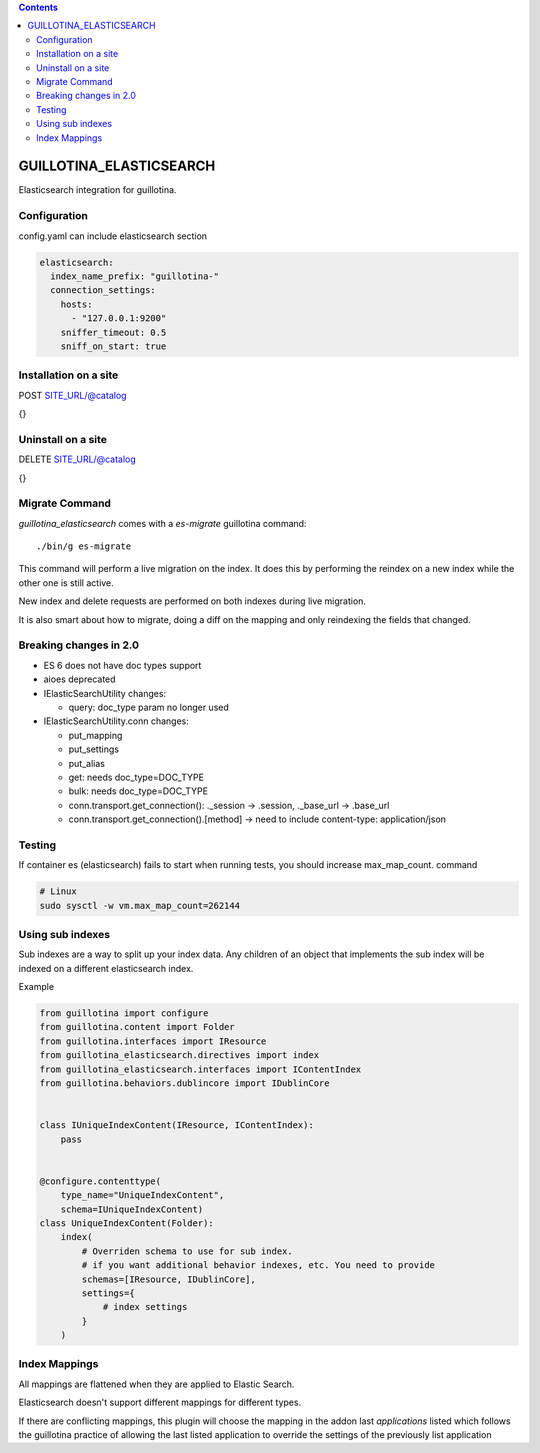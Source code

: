.. contents::

GUILLOTINA_ELASTICSEARCH
========================

.. image:: https://travis-ci.org/guillotinaweb/guillotina_elasticsearch.svg?branch=master
   :target: https://travis-ci.org/guillotinaweb/guillotina_elasticsearch

Elasticsearch integration for guillotina.


Configuration
-------------

config.yaml can include elasticsearch section

.. code-block:: yaml

    elasticsearch:
      index_name_prefix: "guillotina-"
      connection_settings:
        hosts:
          - "127.0.0.1:9200"
        sniffer_timeout: 0.5
        sniff_on_start: true


Installation on a site
----------------------

POST SITE_URL/@catalog

{}

Uninstall on a site
-------------------

DELETE SITE_URL/@catalog

{}


Migrate Command
---------------

`guillotina_elasticsearch` comes with a `es-migrate` guillotina command::

    ./bin/g es-migrate


This command will perform a live migration on the index. It does this by
performing the reindex on a new index while the other one is still active.

New index and delete requests are performed on both indexes during live migration.

It is also smart about how to migrate, doing a diff on the mapping and only
reindexing the fields that changed.


Breaking changes in 2.0
-----------------------

- ES 6 does not have doc types support
- aioes deprecated
- IElasticSearchUtility changes:

  - query: doc_type param no longer used

- IElasticSearchUtility.conn changes:

  - put_mapping
  - put_settings
  - put_alias
  - get: needs doc_type=DOC_TYPE
  - bulk: needs doc_type=DOC_TYPE
  - conn.transport.get_connection(): ._session -> .session, ._base_url -> .base_url
  - conn.transport.get_connection().[method] -> need to include content-type: application/json


Testing
-------

If container es (elasticsearch) fails to start when running tests,
you should increase max_map_count. command

.. code-block:: bash

   # Linux
   sudo sysctl -w vm.max_map_count=262144


Using sub indexes
-----------------

Sub indexes are a way to split up your index data. Any children
of an object that implements the sub index will be indexed on
a different elasticsearch index.

Example

.. code-block:: python

    from guillotina import configure
    from guillotina.content import Folder
    from guillotina.interfaces import IResource
    from guillotina_elasticsearch.directives import index
    from guillotina_elasticsearch.interfaces import IContentIndex
    from guillotina.behaviors.dublincore import IDublinCore


    class IUniqueIndexContent(IResource, IContentIndex):
        pass


    @configure.contenttype(
        type_name="UniqueIndexContent",
        schema=IUniqueIndexContent)
    class UniqueIndexContent(Folder):
        index(
            # Overriden schema to use for sub index.
            # if you want additional behavior indexes, etc. You need to provide
            schemas=[IResource, IDublinCore],
            settings={
                # index settings
            }
        )


Index Mappings
--------------

All mappings are flattened when they are applied to Elastic Search.

Elasticsearch doesn't support different mappings for different types.

If there are conflicting mappings, this plugin will choose the mapping
in the addon last `applications` listed which follows the guillotina practice
of allowing the last listed application to override the settings of
the previously list application